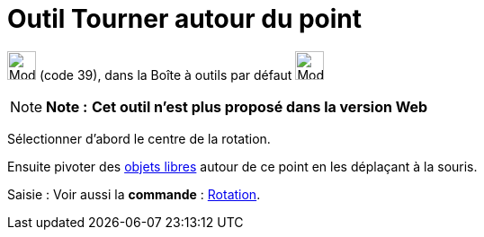 = Outil Tourner autour du point
:page-en: tools/Move_around_Point
ifdef::env-github[:imagesdir: /fr/modules/ROOT/assets/images]

image:32px-Mode_moverotate.svg.png[Mode moverotate.svg,width=32,height=32] (code 39), dans la Boîte à outils par défaut
image:32px-Mode_move.svg.png[Mode move.svg,width=32,height=32]

[NOTE]
====

*Note :* *Cet outil n'est plus proposé dans la version Web*

====

Sélectionner d’abord le centre de la rotation.

Ensuite pivoter des xref:/Objets_libres_dépendants_ou_auxiliaires.adoc[objets libres] autour de ce point en les
déplaçant à la souris.

[.kcode]#Saisie :# Voir aussi la *commande* : xref:/commands/Rotation.adoc[Rotation].

